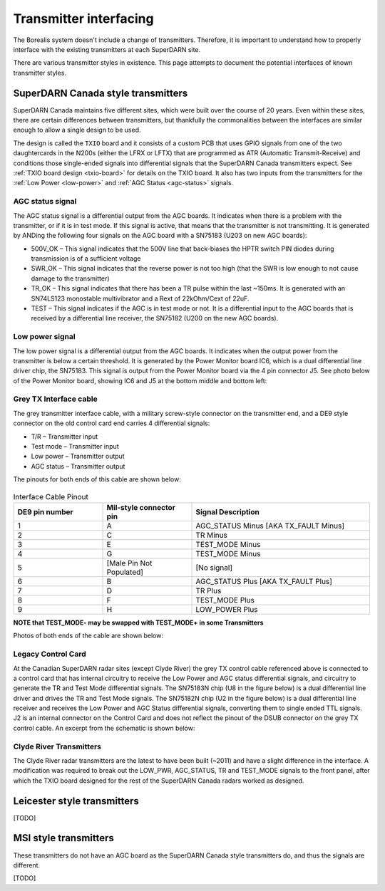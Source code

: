 .. _transmitter-interface:

=======================
Transmitter interfacing
=======================

The Borealis system doesn't include a change of transmitters. Therefore, it is important to
understand how to properly interface with the existing transmitters at each SuperDARN site.

There are various transmitter styles in existence. This page attempts to document the potential
interfaces of known transmitter styles.

-----------------------------------
SuperDARN Canada style transmitters
-----------------------------------
SuperDARN Canada maintains five different sites, which were built over the course of 20 years.
Even within these sites, there are certain differences between transmitters, but thankfully the
commonalities between the interfaces are similar enough to allow a single design to be used.

The design is called the ``TXIO`` board and it consists of a custom PCB that uses GPIO signals
from one of the two daughtercards in the N200s (either the LFRX or LFTX) that are programmed as
ATR (Automatic Transmit-Receive) and conditions those single-ended signals into differential signals
that the SuperDARN Canada transmitters expect. See :ref:`TXIO board design <txio-board>` for details
on the TXIO board. It also has two inputs from the transmitters for the
:ref:`Low Power <low-power>` and :ref:`AGC Status <agc-status>` signals.

.. _agc-status:

AGC status signal
-----------------
The AGC status signal is a differential output from the AGC boards. It indicates when there is a
problem with the transmitter, or if it is in test mode. If this signal is active, that means that
the transmitter is not transmitting. It is generated by ANDing the following four signals on the
AGC board with a SN75183 (U203 on new AGC boards):

- 500V_OK – This signal indicates that the 500V line that back-biases the HPTR switch PIN diodes
  during transmission is of a sufficient voltage
- SWR_OK – This signal indicates that the reverse power is not too high (that the SWR is low
  enough to not cause damage to the transmitter)
- TR_OK – This signal indicates that there has been a TR pulse within the last ~150ms. It is
  generated with an SN74LS123 monostable multivibrator and a Rext of 22kOhm/Cext of 22uF.
- TEST – This signal indicates if the AGC is in test mode or not. It is a differential input to the
  AGC boards that is received by a differential line receiver, the SN75182 (U200 on the new AGC boards).

.. _low-power:

Low power signal
----------------
The low power signal is a differential output from the AGC boards. It indicates when the output
power from the transmitter is below a certain threshold. It is generated by the Power Monitor board
IC6, which is a dual differential line driver chip, the SN75183. This signal is output from the
Power Monitor board via the 4 pin connector J5. See photo below of the Power Monitor board,
showing IC6 and J5 at the bottom middle and bottom left:

.. figure:: img/transmitter/pwr_mon.jpg
   :scale: 50 %
   :alt: Power Monitor board IC6 and J5
   :align: center

Grey TX Interface cable
-----------------------
The grey transmitter interface cable, with a military screw-style connector on the transmitter end,
and a DE9 style connector on the old control card end carries 4 differential signals:

- T/R – Transmitter input
- Test mode – Transmitter input
- Low power – Transmitter output
- AGC status – Transmitter output

The pinouts for both ends of this cable are shown below:

.. figure:: img/transmitter/pinout_tx_end.jpg
   :scale: 50 %
   :alt: Pinout, TX control cable, TX end
   :align: center

.. figure:: img/transmitter/de9_pinout.jpg
   :scale: 50 %
   :alt: Pinout, TX control cable, card end
   :align: center

.. list-table:: Interface Cable Pinout
   :widths: 25 25 50
   :header-rows: 1

   * - DE9 pin number
     - Mil-style connector pin
     - Signal Description
   * - 1
     - A
     - AGC_STATUS Minus [AKA TX_FAULT Minus]
   * - 2
     - C
     - TR Minus
   * - 3
     - E
     - TEST_MODE Minus
   * - 4
     - G
     - TEST_MODE Minus
   * - 5
     - [Male Pin Not Populated]
     - [No signal]
   * - 6
     - B
     - AGC_STATUS Plus [AKA TX_FAULT Plus]
   * - 7
     - D
     - TR Plus
   * - 8
     - F
     - TEST_MODE Plus
   * - 9
     - H
     - LOW_POWER Plus


**NOTE that TEST_MODE- may be swapped with TEST_MODE+ in some Transmitters**

Photos of both ends of the cable are shown below:

.. figure:: img/transmitter/control_cable_tx_end.jpg
   :scale: 50 %
   :alt: Control cable TX end
   :align: center

.. figure:: img/transmitter/control_cable_card_end.jpg
   :scale: 50 %
   :alt: Control cable card end
   :align: center

Legacy Control Card
-------------------
At the Canadian SuperDARN radar sites (except Clyde River) the grey TX control cable referenced
above is connected to a control card that has internal circuitry to receive the Low Power and AGC
status differential signals, and circuitry to generate the TR and Test Mode differential signals.
The SN75183N chip (U8 in the figure below) is a dual differential line driver and drives the TR and
Test Mode signals. The SN75182N chip (U2 in the figure below) is a dual differential line receiver
and receives the Low Power and AGC Status differential signals, converting them to single ended TTL
signals. J2 is an internal connector on the Control Card and does not reflect the pinout of the DSUB
connector on the grey TX control cable. An excerpt from the schematic is shown below:

.. figure:: img/transmitter/control_card_interface.jpg
   :scale: 50 %
   :alt: Control Card Interface circuitry - differential signals
   :align: center

Clyde River Transmitters
------------------------
The Clyde River radar transmitters are the latest to have been built (~2011) and have a slight
difference in the interface. A modification was required to break out the LOW_PWR,
AGC_STATUS, TR and TEST_MODE signals to the front panel, after which the TXIO board designed for the
rest of the SuperDARN Canada radars worked as designed.


----------------------------
Leicester style transmitters
----------------------------
[TODO]

----------------------
MSI style transmitters
----------------------
These transmitters do not have an AGC board as the SuperDARN Canada style transmitters do,
and thus the signals are different.

[TODO]